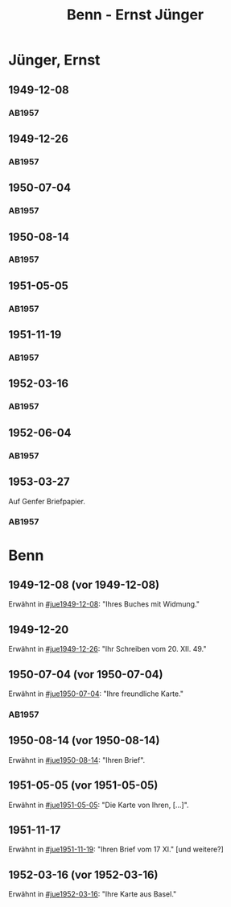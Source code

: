 #+STARTUP: content
#+STARTUP: showall
 #+STARTUP: showeverything
#+TITLE: Benn - Ernst Jünger

* Jünger, Ernst
:PROPERTIES:
:EMPF:     1
:FROM_All: Benn
:TO_All: Jünger, Ernst
:CUSTOM_ID: 
:GEB: 19
:TOD: 20
:END:
** 1949-12-08
  :PROPERTIES:
  :CUSTOM_ID: jue1949-12-08
  :TRAD:
  :END:
*** AB1957
:PROPERTIES:
:S: 183
:AUSL:
:S_KOM: 367
:END:
** 1949-12-26
  :PROPERTIES:
  :CUSTOM_ID: jue1949-12-26
  :TRAD:
  :END:
*** AB1957
:PROPERTIES:
:S: 186
:AUSL:
:S_KOM: 367
:END:
** 1950-07-04
  :PROPERTIES:
  :CUSTOM_ID: jue1950-07-04
  :TRAD:
  :END:
*** AB1957
:PROPERTIES:
:S: 193
:AUSL:
:S_KOM: 369
:END:
** 1950-08-14
  :PROPERTIES:
  :CUSTOM_ID: jue1950-08-14
  :TRAD:
  :END:
*** AB1957
:PROPERTIES:
:S: 195-96
:AUSL:
:S_KOM: 370
:END:
** 1951-05-05
  :PROPERTIES:
  :CUSTOM_ID: jue1951-05-05
  :ORT: Berlin     
  :TRAD:
  :END:
*** AB1957
:PROPERTIES:
:S: 215-16
:AUSL:
:S_KOM: 
:END:
** 1951-11-19
  :PROPERTIES:
  :CUSTOM_ID: jue1951-11-19
  :ORT: Berlin     
  :TRAD:
  :END:
*** AB1957
:PROPERTIES:
:S: 220
:AUSL:
:S_KOM: 
:END:
** 1952-03-16
  :PROPERTIES:
  :CUSTOM_ID: jue1952-03-16
  :ORT: Berlin     
  :TRAD:
  :END:
*** AB1957
:PROPERTIES:
:S: 230
:AUSL: ?
:S_KOM: 375
:END:
** 1952-06-04
  :PROPERTIES:
  :CUSTOM_ID: jue1952-06-04
  :ORT: Berlin     
  :TRAD:
  :END:
*** AB1957
:PROPERTIES:
:S: 234
:AUSL: 
:S_KOM: 376
:END:
** 1953-03-27
  :PROPERTIES:
  :CUSTOM_ID: jue1953-03-27
  :ORT: Genf[?]
  :TRAD:
  :END:
Auf Genfer Briefpapier.
*** AB1957
:PROPERTIES:
:S: 247
:AUSL: 
:S_KOM: 378
:END:
* Benn
:PROPERTIES:
:TO: Benn
:FROM: Jünger, Ernst
:END:
** 1949-12-08 (vor 1949-12-08)
   :PROPERTIES:
   :TRAD:     
   :END:
Erwähnt in [[#jue1949-12-08]]: "Ihres Buches mit Widmung."
** 1949-12-20
   :PROPERTIES:
   :TRAD:     
   :END:
Erwähnt in [[#jue1949-12-26]]: "Ihr Schreiben vom 20. XII. 49."
** 1950-07-04 (vor 1950-07-04)
   :PROPERTIES:
   :TRAD:   
   :END:
Erwähnt in [[#jue1950-07-04]]: "Ihre freundliche Karte."
*** AB1957
:PROPERTIES:
:S: -
:AUSL:
:S_KOM: 369
:END:
** 1950-08-14 (vor 1950-08-14)
   :PROPERTIES:
   :TRAD:     
   :END:
Erwähnt in [[#jue1950-08-14]]: "Ihren Brief".
** 1951-05-05 (vor 1951-05-05)
   :PROPERTIES:
   :TRAD:     
   :END:
Erwähnt in [[#jue1951-05-05]]: "Die Karte von Ihren, [...]".
** 1951-11-17
   :PROPERTIES:
   :TRAD:     
   :END:
Erwähnt in [[#jue1951-11-19]]: "Ihren Brief vom 17 XI." [und weitere?]
** 1952-03-16 (vor 1952-03-16)
   :PROPERTIES:
   :TRAD:     
   :END:
Erwähnt in [[#jue1952-03-16]]: "Ihre Karte aus Basel."

